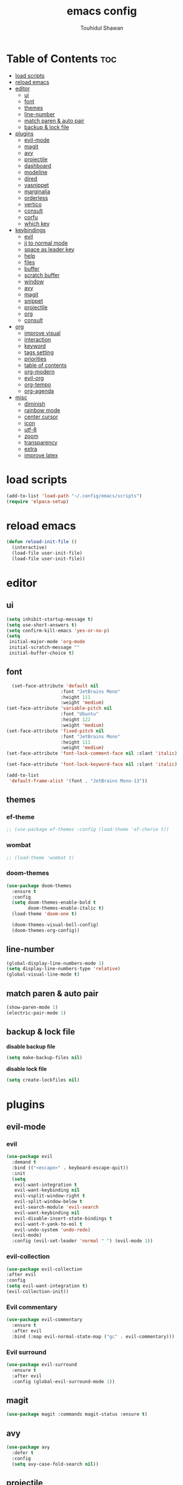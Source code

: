 #+TITLE: emacs config 
#+AUTHOR: Touhidul Shawan
#+DESCRIPTIONS: My GNU Emacs config file
#+STARTUP: showeverything
#+OPTIONS: toc:2

* Table of Contents :toc:
- [[#load-scripts][load scripts]]
- [[#reload-emacs][reload emacs]]
- [[#editor][editor]]
  - [[#ui][ui]]
  - [[#font][font]]
  - [[#themes][themes]]
  - [[#line-number][line-number]]
  - [[#match-paren--auto-pair][match paren & auto pair]]
  - [[#backup--lock-file][backup & lock file]]
- [[#plugins][plugins]]
  - [[#evil-mode][evil-mode]]
  - [[#magit][magit]]
  - [[#avy][avy]]
  - [[#projectile][projectile]]
  - [[#dashboard][dashboard]]
  - [[#modeline][modeline]]
  - [[#dired][dired]]
  - [[#yasnippet][yasnippet]]
  - [[#marginalia][marginalia]]
  - [[#orderless][orderless]]
  - [[#vertico][vertico]]
  - [[#consult][consult]]
  - [[#corfu][corfu]]
  - [[#which-key][which key]]
- [[#keybindings][keybindings]]
  - [[#evil][evil]]
  - [[#jj-to-normal-mode][jj to normal mode]]
  - [[#space-as-leader-key][space as leader key]]
  - [[#help][help]]
  - [[#files][files]]
  - [[#buffer][buffer]]
  - [[#scratch-buffer][scratch buffer]]
  - [[#window][window]]
  - [[#avy-1][avy]]
  - [[#magit-1][magit]]
  - [[#snippet][snippet]]
  - [[#projectile-1][projectile]]
  - [[#org][org]]
  - [[#consult-1][consult]]
- [[#org-1][org]]
  - [[#improve-visual][improve visual]]
  - [[#interaction][interaction]]
  - [[#keyword][keyword]]
  - [[#tags-setting][tags setting]]
  - [[#priorities][priorities]]
  - [[#table-of-contents][table of contents]]
  - [[#org-modern][org-modern]]
  - [[#evil-org][evil-org]]
  - [[#org-tempo][org-tempo]]
  - [[#org-agenda][org-agenda]]
- [[#misc][misc]]
  - [[#diminish][diminish]]
  - [[#rainbow-mode][rainbow mode]]
  - [[#center-cursor][center cursor]]
  - [[#icon][icon]]
  - [[#utf-8][utf-8]]
  - [[#zoom][zoom]]
  - [[#transparency][transparency]]
  - [[#extra][extra]]
  - [[#improve-latex][improve latex]]

* load scripts
#+begin_src emacs-lisp
  (add-to-list 'load-path "~/.config/emacs/scripts")
  (require 'elpaca-setup)
#+end_src
* reload emacs
#+begin_src emacs-lisp
(defun reload-init-file ()
  (interactive)
  (load-file user-init-file)
  (load-file user-init-file))
#+end_src
* editor
** ui 
#+begin_src emacs-lisp
(setq inhibit-startup-message t)
(setq use-short-answers t)
(setq confirm-kill-emacs 'yes-or-no-p)
(setq
 initial-major-mode 'org-mode
 initial-scratch-message ""
 initial-buffer-choice t) 
#+end_src
** font
#+begin_src emacs-lisp
  (set-face-attribute 'default nil
                    :font "JetBrains Mono"
                    :height 111
                    :weight 'medium)
(set-face-attribute 'variable-pitch nil
                    :font "Ubuntu"
                    :height 122
                    :weight 'medium)
(set-face-attribute 'fixed-pitch nil
                    :font "JetBrains Mono"
                    :height 111
                    :weight 'medium)
(set-face-attribute 'font-lock-comment-face nil :slant 'italic)

(set-face-attribute 'font-lock-keyword-face nil :slant 'italic)

(add-to-list
 'default-frame-alist '(font . "JetBrains Mono-13"))
#+end_src
** themes
*** ef-theme
#+begin_src emacs-lisp
  ;; (use-package ef-themes :config (load-theme 'ef-cherie t))
#+end_src
*** wombat
#+begin_src emacs-lisp
  ;; (load-theme 'wombat t)
#+end_src
*** doom-themes 
#+begin_src emacs-lisp
(use-package doom-themes
  :ensure t
  :config
  (setq doom-themes-enable-bold t     
        doom-themes-enable-italic t)
  (load-theme 'doom-one t)

  (doom-themes-visual-bell-config)
  (doom-themes-org-config))
#+end_src

** line-number
#+begin_src emacs-lisp
(global-display-line-numbers-mode 1)
(setq display-line-numbers-type 'relative)
(global-visual-line-mode t)
#+end_src
** match paren & auto pair
#+begin_src emacs-lisp
(show-paren-mode 1)
(electric-pair-mode 1)
#+end_src
** backup & lock file
*disable backup file*
#+begin_src emacs-lisp
(setq make-backup-files nil) 
#+end_src
*disable lock file*
#+begin_src emacs-lisp
(setq create-lockfiles nil)  
#+end_src
* plugins
** evil-mode
*** evil
#+begin_src emacs-lisp
(use-package evil
  :demand t
  :bind (("<escape>" . keyboard-escape-quit))
  :init
  (setq
   evil-want-integration t
   evil-want-keybinding nil
   evil-vsplit-window-right t
   evil-split-window-below t
   evil-search-module 'evil-search
   evil-want-keybinding nil
   evil-disable-insert-state-bindings t
   evil-want-Y-yank-to-eol t
   evil-undo-system 'undo-redo)
  (evil-mode)
  :config (evil-set-leader 'normal " ") (evil-mode 1))
#+end_src
*** evil-collection 
#+begin_src emacs-lisp
  (use-package evil-collection
  :after evil
  :config
  (setq evil-want-integration t)
  (evil-collection-init))
#+end_src
*** Evil commentary
#+begin_src emacs-lisp
  (use-package evil-commentary
    :ensure t
    :after evil
    :bind (:map evil-normal-state-map ("gc" . evil-commentary)))
#+end_src
*** Evil surround
#+begin_src emacs-lisp
  (use-package evil-surround
    :ensure t
    :after evil
    :config (global-evil-surround-mode 1))
#+end_src
** magit
#+begin_src emacs-lisp
(use-package magit :commands magit-status :ensure t)
#+end_src
** avy
#+begin_src emacs-lisp
(use-package avy
  :defer t
  :config
  (setq avy-case-fold-search nil))
#+end_src
** projectile
#+begin_src emacs-lisp
  (use-package projectile
    :diminish projectile-mode
    :ensure t
    :config
    (projectile-mode)
    (setq projectile-completion-system 'auto)
    (setq projectile-project-search-path '("~/projects/")))
#+end_src
** dashboard
#+begin_src emacs-lisp
  (use-package
    dashboard
    :init
    (setq
     dashboard-set-heading-icons t
     dashboard-set-file-icons t
     dashboard-display-icons-p t
     ;; dashboard-startup-banner "~/.config/emacs/cover.png"
     dashboard-center-content nil
     dashboard-items '((recents . 8)))
    :config (dashboard-setup-startup-hook))
  (setq initial-buffer-choice
        (lambda () (get-buffer-create "*dashboard*")))
  (setq doom-fallback-buffer-name "*dashboard*")
#+end_src
** modeline
#+begin_src emacs-lisp
(use-package doom-modeline :ensure t :init (doom-modeline-mode 1))
#+end_src
** dired
#+begin_src emacs-lisp
(use-package dired-open
  :config
  (setq dired-open-extensions '(("gif" . "sxiv")
                                ("jpg" . "sxiv")
                                ("png" . "sxiv")
                                ("mkv" . "mpv")
                                ("mp4" . "mpv"))))

(use-package peep-dired
  :after dired
  :hook (evil-normalize-keymaps . peep-dired-hook)
  :config
  (evil-define-key 'normal dired-mode-map (kbd "h") 'dired-up-directory)
  (evil-define-key 'normal dired-mode-map (kbd "l") 'dired-open-file) ; use dired-find-file instead if not using dired-open package
  (evil-define-key 'normal peep-dired-mode-map (kbd "j") 'peep-dired-next-file)
  (evil-define-key 'normal peep-dired-mode-map (kbd "k") 'peep-dired-prev-file)
  )
#+end_src
** yasnippet
#+begin_src emacs-lisp
  (use-package yasnippet
    :diminish yas-minor-mode
    :ensure t
    :hook (php-mode . yas-minor-mode)
    :init
    (setq yas-nippet-dir "~/.config/emacs/snippets")
    (yas-global-mode 1))
  (require 'warnings)
  (add-to-list 'warning-suppress-types '(yasnippet backquote-change))

  (use-package yasnippet-snippets :ensure t :after yasnippet)
#+end_src
** marginalia
#+begin_src emacs-lisp
  (use-package marginalia
    :bind (:map minibuffer-local-map
           ("M-A" . marginalia-cycle))
    :init
    (marginalia-mode))
#+end_src
** orderless
#+begin_src emacs-lisp
  (use-package orderless
    :ensure t
    :custom
    (completion-styles '(orderless basic))
    (completion-category-overrides '((file (styles basic partial-completion)))))
#+end_src
** vertico
#+begin_src emacs-lisp
(use-package vertico
  :init
  ;; Enable vertico using the vertico-flat-mode
  (require 'vertico-directory)
  (add-hook 'rfn-eshadow-update-overlay-hook #'vertico-directory-tidy)
  (vertico-mode t)
  :config
  ;; Do not allow the cursor in the minibuffer prompt
  (setq minibuffer-prompt-properties
        '(read-only t cursor-intangible t face minibuffer-prompt))
  (add-hook 'minibuffer-setup-hook #'cursor-intangible-mode)
  ;; Enable recursive minibuffers
  (setq enable-recursive-minibuffers t))
(setq native-comp-deferred-compilation t)
#+end_src
** consult
#+begin_src emacs-lisp
(use-package consult)
#+end_src
** corfu
#+begin_src emacs-lisp 
  (use-package corfu
    :custom
    (corfu-auto t)
    :init
    (global-corfu-mode))
  (customize-set-variable 'text-mode-ispell-word-completion nil)
#+end_src
** which key
#+begin_src emacs-lisp
  (use-package which-key
  :init (which-key-mode 1)
  :config
  (setq
   which-key-side-window-location 'bottom
   which-key-sort-order #'which-key-key-order-alpha
   which-key-sort-uppercase-first nil
   which-key-add-column-padding 1
   which-key-max-display-columns nil
   which-key-min-display-lines 6
   which-key-side-window-slot -10
   which-key-side-window-max-height 0.25
   which-key-idle-delay 0.8
   which-key-max-description-length 25
   which-key-allow-imprecise-window-fit t
   which-key-prefix-prefix "◉ "
   which-key-separator " → "))
#+end_src
* keybindings
** evil
#+begin_src emacs-lisp
  (use-package
  general
  :config (general-evil-setup)
#+end_src
** jj to normal mode 
#+begin_src emacs-lisp
(general-imap
  "j" (general-key-dispatch 'self-insert-command
        :timeout 0.2 "j" 'evil-normal-state))
#+end_src
** space as leader key 
#+begin_src emacs-lisp
  (general-create-definer
  leader-key
  :states '(normal insert visual emacs)
  :keymaps 'override
  :prefix "SPC"
  :global-prefix "M-SPC")
#+end_src
** help
#+begin_src emacs-lisp
(leader-key
  "h" '(:ignore t :wk "Help")
  "h f" '(describe-function :wk "Describe function")
  "h v" '(describe-variable :wk "Describe variable")
  "h r r" '((lambda ()
              (interactive) (load-file "~/.config/emacs/init.el"))
            :wk "Reload emacs config"))
#+end_src
** files
#+begin_src emacs-lisp
(leader-key 
  "f" '(:ignore t :wk "Files")
  "." '(find-file :wk "Find file")
  "f f" '(find-file :wk "Find file")
  "f c" '((lambda ()
            (interactive)
            (find-file "~/.config/emacs/config.org"))
          :wk "Edit emacs config")
  "f s" '(save-buffer :wk "Save buffer")
  "f r" '(consult-recent-file :wk "Find recent files")
  "f q" '(kill-buffer :wk "Kill buffer"))
#+end_src
** buffer
#+begin_src emacs-lisp
(leader-key
  "b" '(:ignore t :wk "buffer")
  "b i" '(ibuffer :wk "Switch ibuffer")
  "b b" '(switch-to-buffer :wk "Switch buffer")
  "b k" '(kill-this-buffer :wk "Kill this buffer")
  "b n" '(next-buffer :wk "Next buffer")
  "b p" '(previous-buffer :wk "Previous buffer")
  "b r" '(revert-buffer :wk "Reload buffer"))
#+end_src
** scratch buffer
#+begin_src emacs-lisp
(leader-key "n" '(scratch-buffer :wk "Scratch Buffer"))
#+end_src
** window
#+begin_src emacs-lisp
(leader-key
  "w" '(:ignore t :wk "Windows")
  "w c" '(evil-window-delete :wk "Close window")
  "w n" '(evil-window-new :wk "New window")
  "w s" '(evil-window-split :wk "Horizontal split window")
  "w v" '(evil-window-vsplit :wk "Vertical split window")
  "w h" '(evil-window-left :wk "Window left")
  "w j" '(evil-window-down :wk "Window down")
  "w k" '(evil-window-up :wk "Window up")
  "w l" '(evil-window-right :wk "Window right")
  "w w" '(evil-window-next :wk "Goto next window")
  "w H" '(buf-move-left :wk "Buffer move left")
  "w J" '(buf-move-down :wk "Buffer move down")
  "w K" '(buf-move-up :wk "Buffer move up")
  "w L" '(buf-move-right :wk "Buffer move right"))
#+end_src
** avy
#+begin_src emacs-lisp
(leader-key
  "j" '(avy-goto-word-0 :wk "Go to word")
  "l" '(avy-goto-line :wk "Go to line"))
#+end_src
** magit
#+begin_src emacs-lisp
(leader-key
  "g" '(:ignore t :wk "magit")
  "g g" '(magit-status :wk "Magit Status"))
#+end_src
** snippet
#+begin_src emacs-lisp
(leader-key
  "i" '(:ignore t :wk "snippets")
  "s" '(yas-insert-snippet :wk "Yas insert snippet"))
#+end_src
** projectile
#+begin_src emacs-lisp
(leader-key
  "p" '(:ignore t :wk "Projectile")
  "p a" '(projectile-add-known-project :wk "Add project")
  "p p" '(projectile-switch-project :wk "Switch to project")
  "p f" '(projectile-find-file :wk "Project find file")
  "p d" '(projectile-remove-known-project :wk "Remove project"))
#+end_src
** org
#+begin_src emacs-lisp
(leader-key
  "m" '(:ignore t :wk "Org")
  "m a" '(org-agenda :wk "Org agenda")
  "m e" '(org-export-dispatch :wk "Org export dispatch")
  "m i" '(org-toggle-item :wk "Org toggle item")
  "m t" '(org-todo :wk "Org todo")
  "m B" '(org-babel-tangle :wk "Org babel tangle")
  "m T" '(org-todo-list :wk "Org todo list"))
(leader-key
  "m b" '(:ignore t :wk "Tables")
  "m b -" '(org-table-insert-hline :wk "Insert hline in table"))

(leader-key
  "m d" '(:ignore t :wk "Date/deadline")
  "m d t" '(org-time-stamp :wk "Org time stamp"))

(leader-key
  "m i" '(org-toggle-inline-images :wk "Toggle inline image"))
#+end_src
** consult
#+begin_src emacs-lisp
(leader-key
  "x" '(:ignore t :wk "Consult")
  "x b" '(consult-buffer :wk "consult buffer")
  "x y" '(consult-yank-pop :wk "consult yank pop")
  "x l" '(consult-goto-line :wk "consult goto-line")
  "x f" '(consult-flymake :wk "consult flymake")
  "x i" '(consult-imenu :wk "consult imenu")
  "x g" '(consult-ripgrep :wk "consult ripgre")
  "x x" '(consult-fd :wk "consult find")
  ))
#+end_src
* org
** improve visual
#+begin_src emacs-lisp
(setq org-ellipsis " ▾")
(setq org-src-fontify-natively t)
(setq org-highlight-latex-and-related '(native))
(setq org-startup-folded 'showeverything)
(setq org-startup-with-inline-images t)
(setq org-image-actual-width 300)
(setq org-fontify-whole-heading-line t)
(setq org-pretty-entities t)
(setq org-hide-emphasis-markers t)
(setq org-adapt-indentation t)
(setq org-startup-indented t)
(setq org-special-ctrl-a/e '(t . nil))
(setq org-special-ctrl-k t)
(setq org-fontify-quote-and-verse-blocks t)
(setq org-src-tab-acts-natively t)
(setq org-edit-src-content-indentation 2)
(setq org-hide-block-startup nil)
(setq org-src-preserve-indentation nil)
(setq org-startup-folded 'fold)
(setq org-cycle-separator-lines 2)
(setq org-goto-auto-isearch nil)
(setq org-log-done 'time)
(setq org-log-into-drawer t)
#+end_src
** interaction
#+begin_src emacs-lisp
(setq org-cycle-separator-lines 1)
(setq org-catch-invisible-edits 'show-and-error)
(setq org-src-tab-acts-natively t)
#+end_src
** todo keyword 
#+begin_src emacs-lisp
  (setq org-todo-keywords
        '((sequence "TODO(t)" "CRITICAL(c)" "|" "DONE(d)")
          (sequence
           "DROP(o)"
           "HIGH(h)"
           "MEDIUM(m)"
           "LOW(l)"
           "WORK-IN-PROGRESS(w)"
           "POSTPONE(p)")))

  (setq org-todo-keyword-faces
        '(("TODO"
           :inherit (region org-todo)
           :foreground "DarkOrange1"
           :weight bold)
          ("CRITICAL"
           :inherit (region org-todo)
           :foreground "white smoke"
           :background "dark red"
           :weight bold)
          ("HIGH"
           :inherit (region org-todo)
           :foreground "white smoke"
           :background "red"
           :weight bold)
          ("MEDIUM"
           :inherit (region org-todo)
           :foreground "white smoke"
           :background "firebrick"
           :weight bold)
          ("LOW"
           :inherit (region org-todo)
           :foreground "white smoke"
           :background "indian red"
           :weight bold)
          ("FALSE POSITIVE"
           :inherit (region org-todo)
           :foreground "gray9"
           :background "coral"
           :weight bold)
          ("DUP"
           :inherit (org-todo region)
           :foreground "tan2"
           :weight bold)
          ("POC"
           :inherit (org-todo region)
           :foreground "MediumPurple2"
           :weight bold)
          ("WIP"
           :inherit (org-todo region)
           :foreground "magenta3"
           :weight bold)
          ("REPORTED"
           :inherit (region org-todo)
           :foreground "DarkGoldenrod2"
           :weight bold)
          ("VALIDATE"
           :inherit (region org-todo)
           :foreground "SpringGreen2"
           :weight bold)
          ("DONE" . "SeaGreen4")))
#+end_src
** tags setting
#+begin_src emacs-lisp
(setq org-tags-column -1)
#+end_src
** priorities 
#+begin_src emacs-lisp
(setq org-lowest-priority ?F)
(setq org-default-priority ?E)

(setq org-priority-faces
      '((65 . "red2")
        (66 . "Gold1")
        (67 . "Goldenrod2")
        (68 . "PaleTurquoise3")
        (69 . "DarkSlateGray4")
        (70 . "PaleTurquoise4")))
#+end_src
** table of contents
#+begin_src emacs-lisp
(use-package toc-org
  :commands toc-org-enable
  :init (add-hook 'org-mode-hook 'toc-org-enable))
#+end_src
** org-modern
#+begin_src emacs-lisp
  (use-package org-modern
    :hook (org-mode . org-modern-mode)
    :config
    (setq
     ;; org-modern-star '("●" "○" "✸" "✿")
     org-modern-star '("⌾" "✸" "◈" "✿")
     org-modern-list '((42 . "◦") (43 . "•") (45 . "–"))
     org-modern-tag nil
     org-modern-priority nil
     org-modern-todo nil
     org-modern-table nil
     org-modern-variable-pitch nil
     org-modern-block-fringe nil))
#+end_src
** evil-org 
#+begin_src emacs-lisp
(use-package evil-org
  :ensure t
  :after org
  :config
  (require 'evil-org-agenda)
  (evil-org-agenda-set-keys)
  (add-hook 'org-mode-hook (lambda () (evil-org-mode 1))))
#+end_src
** org-tempo 
#+begin_src emacs-lisp
(require 'org-tempo) 
#+end_src
** org-agenda
#+begin_src emacs-lisp 
  (setq org-agenda-files '("~/todos/tasks.org"))
#+end_src
* misc
** diminish
#+begin_src emacs-lisp
(use-package diminish)
#+end_src
** rainbow mode
#+begin_src emacs-lisp
(use-package rainbow-mode
 :diminish
 :hook org-mode prog-mode) 
#+end_src
** center cursor
#+begin_src emacs-lisp
(use-package centered-cursor-mode :diminish centered-cursor-mode)
#+end_src
** icon
#+begin_src emacs-lisp
(use-package nerd-icons-completion
  :after marginalia
  :config (nerd-icons-completion-mode)
  (add-hook 'marginalia-mode-hook #'nerd-icons-completion-marginalia-setup))
#+end_src
** utf-8
#+begin_src emacs-lisp
(when (fboundp 'set-charset-priority)
  (set-charset-priority 'unicode))
(prefer-coding-system 'utf-8)
(setq locale-coding-system 'utf-8)
#+end_src
** zoom
#+begin_src emacs-lisp
(global-set-key (kbd "C-=") 'text-scale-increase)
(global-set-key (kbd "C--") 'text-scale-decrease)
(global-set-key (kbd "<C-wheel-up>") 'text-scale-increase)
(global-set-key (kbd "<C-wheel-down>") 'text-scale-decrease)
#+end_src
** transparency
#+begin_src emacs-lisp
  (add-to-list 'default-frame-alist '(alpha-background . 90))
#+end_src
** extra
#+begin_src emacs-lisp
(fset 'yes-or-no-p 'y-or-n-p)
;; use primary as clipboard
(setq-default x-select-enable-primary t)
;; avoid leaving a gap between the frame and the screen
(setq-default frame-resize-pixelwise t)

;; Vim like scrolling
(setq
 scroll-step 1
 scroll-conservatively 10000
 next-screen-context-lines 5
 ;; move by logical lines rather than visual lines (better for macros)
 line-move-visual nil)
#+end_src
** improve latex
#+begin_src emacs-lisp
(with-eval-after-load 'ox-latex
  (add-to-list
   'org-latex-classes
   '("org-plain-latex"
     "\\documentclass{article}
           [NO-DEFAULT-PACKAGES]
           [PACKAGES]
           [EXTRA]"
     ("\\section{%s}" . "\\section*{%s}")
     ("\\subsection{%s}" . "\\subsection*{%s}")
     ("\\subsubsection{%s}" . "\\subsubsection*{%s}")
     ("\\paragraph{%s}" . "\\paragraph*{%s}")
     ("\\subparagraph{%s}" . "\\subparagraph*{%s}"))))
(setq org-latex-listings 't)
#+end_src
